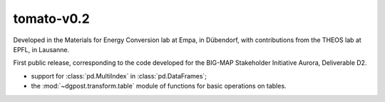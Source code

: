 **tomato**-v0.2
---------------
.. image:: https://img.shields.io/static/v1?label=tomato&message=v0.2&color=blue&logo=github
    :target: https://github.com/dgbowl/tomato/tree/0.2
.. image:: https://img.shields.io/static/v1?label=tomato&message=v0.2&color=blue&logo=pypi
    :target: https://pypi.org/project/tomato/0.2/
.. image:: https://img.shields.io/static/v1?label=release%20date&message=2022-10-06&color=red&logo=pypi

.. sectionauthor::
    Peter Kraus

Developed in the Materials for Energy Conversion lab at Empa, in Dübendorf, with
contributions from the THEOS lab at EPFL, in Lausanne.

First public release, corresponding to the code developed for the BIG-MAP Stakeholder
Initiative Aurora, Deliverable D2. 

- support for :class:`pd.MultiIndex` in :class:`pd.DataFrames`;
- the :mod:`~dgpost.transform.table` module of functions for basic operations on tables.

.. codeauthor::
    Peter Kraus,
    Loris Ercole.